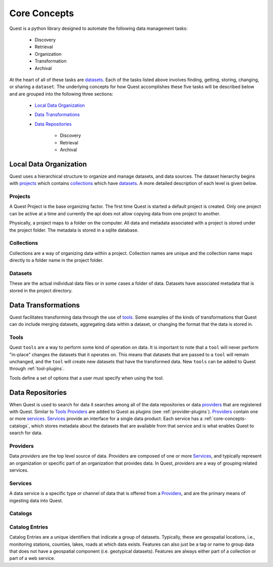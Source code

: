 Core Concepts
=============

Quest is a python library designed to automate the following data management tasks:

    * Discovery
    * Retrieval
    * Organization
    * Transformation
    * Archival


At the heart of all of these tasks are `datasets`_. Each of the tasks listed above involves finding, getting, storing, changing, or sharing a ``dataset``. The underlying concepts for how Quest accomplishes these five tasks will be described below and are grouped into the following three sections:

    * `Local Data Organization`_
    * `Data Transformations`_
    * `Data Repositories`_

        * Discovery
        * Retrieval
        * Archival

.. _core-concepts-data-organization:

Local Data Organization
-----------------------

Quest uses a hierarchical structure to organize and manage datasets, and data sources. The dataset hierarchy begins with `projects`_ which contains `collections`_ which have `datasets`_. A more detailed description of each level is given below.

.. _core-concepts-projects:

Projects
^^^^^^^^

A Quest Project is the base organizing factor. The first time Quest is started a
default project is created. Only one project can be active at a time and
currently the api does not allow copying data from one project to another.

Physically, a project maps to a folder on the computer. All data and metadata
associated with a project is stored under the project folder. The metadata is
stored in a sqlite database.

.. _core-concepts-collections:

Collections
^^^^^^^^^^^

Collections are a way of organizing data within a project. Collection names are
unique and the collection name maps directly to a folder name in the project folder.

.. _core-concepts-datasets:

Datasets
^^^^^^^^

These are the actual individual data files or in some cases a folder of data. Datasets have associated metadata that is stored in the project directory.

.. _core-concepts-data-transformations:

Data Transformations
--------------------

Quest facilitates transforming data through the use of `tools`_. Some examples of the kinds of transformations that Quest can do include merging datasets, aggregating data within a dataset, or changing the format that the data is stored in.

.. _core-concepts-tools:

Tools
^^^^^
Quest ``tools`` are a way to perform some kind of operation on data. It is important to note that a ``tool`` will never perform "in-place" changes the datasets that it operates on. This means that datasets that are passed to a ``tool`` will remain unchanged, and the ``tool`` will create new datasets that have the transformed data. New ``tools`` can be added to Quest through :ref:`tool-plugins`.

Tools define a set of options that a user must specify when using the tool.

.. _core-concepts-data-repositories:

Data Repositories
-----------------

When Quest is used to search for data it searches among all of the data repositories or data `providers`_ that are registered with Quest. Similar to `Tools`_ `Providers`_ are added to Quest as plugins (see :ref:`provider-plugins`). `Providers`_ contain one or more `services`_. `Services`_ provide an interface for a single data product. Each service has a :ref:`core-concepts-catalogs`, which stores metadata about the datasets that are available from that service and is what enables Quest to search for data.

.. _core-concepts-providers:

Providers
^^^^^^^^^

Data `providers` are the top level source of data. Providers are composed of one or more `Services`_, and typically represent an organization or specific part of an organization that provides data. In Quest, `providers` are a way of grouping related services.

.. _core-concepts-services:

Services
^^^^^^^^

A data service is a specific type or channel of data that is offered from a `Providers`_, and are the primary means of ingesting data into Quest.

.. _core-concepts-catalogs:

Catalogs
^^^^^^^^

.. _core-concepts-catalog-entries:

Catalog Entries
^^^^^^^^^^^^^^^

Catalog Entries are a unique identifiers that indicate a group of datasets. Typically,
these are geospatial locations, i.e., monitoring stations, counties, lakes,
roads at which data exists. Features can also just be a tag or name to group data
that does not have a geospatial component (i.e. geotypical datasets). Features
are always either part of a collection or part of a web service.